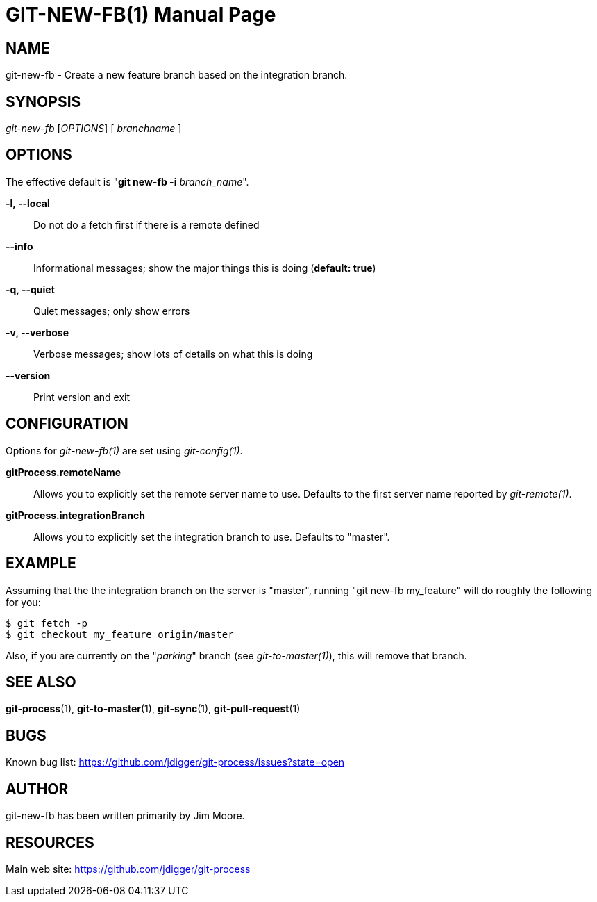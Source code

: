 GIT-NEW-FB(1)
=============
:doctype: manpage


NAME
----
git-new-fb - Create a new feature branch based on the integration branch.


SYNOPSIS
--------
'git-new-fb' ['OPTIONS'] [ 'branchname' ]


OPTIONS
-------

The effective default is "*git new-fb -i* 'branch_name'".

*-l, --local*::
    Do not do a fetch first if there is a remote defined

*--info*::
    Informational messages; show the major things this is doing (*default: true*)

*-q, --quiet*::
    Quiet messages; only show errors

*-v, --verbose*::
    Verbose messages; show lots of details on what this is doing

*--version*::
    Print version and exit


CONFIGURATION
-------------

Options for 'git-new-fb(1)' are set using 'git-config(1)'.

*gitProcess.remoteName*::
    Allows you to explicitly set the remote server name to use. Defaults
    to the first server name reported by 'git-remote(1)'.

*gitProcess.integrationBranch*::
    Allows you to explicitly set the integration branch to use. Defaults
    to "master".


EXAMPLE
-------

Assuming that the the integration branch on the server is "master",
running "git new-fb my_feature" will do roughly the following
for you:

  $ git fetch -p
  $ git checkout my_feature origin/master

Also, if you are currently on the "_parking_" branch (see 'git-to-master(1)'),
this will remove that branch.


SEE ALSO
--------

*git-process*(1), *git-to-master*(1), *git-sync*(1), *git-pull-request*(1)


BUGS
----
Known bug list: <https://github.com/jdigger/git-process/issues?state=open>


AUTHOR
------
git-new-fb has been written primarily by Jim Moore.


RESOURCES
---------
Main web site: <https://github.com/jdigger/git-process>
